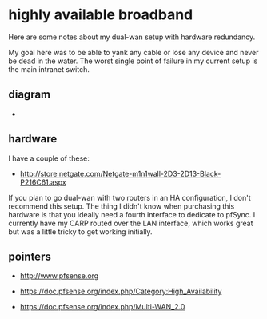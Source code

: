 * highly available broadband
  :PROPERTIES:
  :ID:       9ADE46BA-7EAC-45DC-92CF-59D39BE86A8C
  :END:

Here are some notes about my dual-wan setup with hardware redundancy.

My goal here was to be able to yank any cable or lose any device and
never be dead in the water.  The worst single point of failure in my
current setup is the main intranet switch.

** diagram
   :PROPERTIES:
   :ID:       206A42E0-E775-4ECC-A0BA-B8222C2A0B37
   :END:

  - [[https://raw.github.com/wu/journal/master/images/pfsense.png]]

** hardware
   :PROPERTIES:
   :ID:       D34AB185-1433-435C-8E41-73B638B1B10B
   :END:

I have a couple of these:

  - http://store.netgate.com/Netgate-m1n1wall-2D3-2D13-Black-P216C61.aspx

If you plan to go dual-wan with two routers in an HA configuration, I
don't recommend this setup.  The thing I didn't know when purchasing
this hardware is that you ideally need a fourth interface to dedicate
to pfSync.  I currently have my CARP routed over the LAN interface,
which works great but was a little tricky to get working initially.

** pointers
   :PROPERTIES:
   :ID:       3BC2AB05-CC23-4952-B12C-F11853119179
   :END:

  - http://www.pfsense.org

  - https://doc.pfsense.org/index.php/Category:High_Availability

  - https://doc.pfsense.org/index.php/Multi-WAN_2.0


